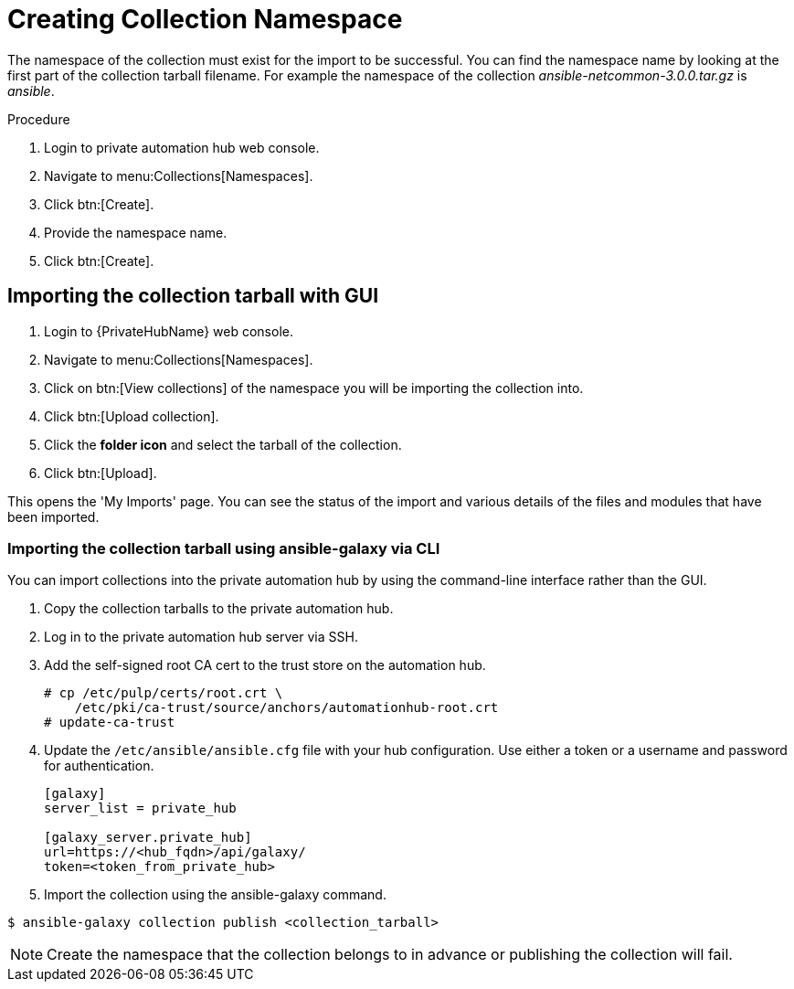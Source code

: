 [id="creating-collection-namespace_{context}"]

= Creating Collection Namespace

The namespace of the collection must exist for the import to be successful. You can find the namespace name by looking at the first part of the collection tarball filename.  For example the namespace of the collection __ansible-netcommon-3.0.0.tar.gz__ is __ansible__.

.Procedure

. Login to private automation hub web console.

. Navigate to menu:Collections[Namespaces].

. Click btn:[Create].

. Provide the namespace name.

. Click btn:[Create].

== Importing the collection tarball with GUI

. Login to {PrivateHubName} web console.

. Navigate to menu:Collections[Namespaces].

. Click on btn:[View collections] of the namespace you will be importing the collection into.

. Click btn:[Upload collection].

. Click the *folder icon* and select the tarball of the collection.

. Click btn:[Upload].

This opens the 'My Imports' page.  You can see the status of the import and various details of the files and modules that have been imported.


=== Importing the collection tarball using ansible-galaxy via CLI

You can import collections into the private automation hub by using the command-line interface rather than the GUI.

. Copy the collection tarballs to the private automation hub.
+
. Log in to the private automation hub server via SSH.
+
. Add the self-signed root CA cert to the trust store on the automation hub.
+
----
# cp /etc/pulp/certs/root.crt \
    /etc/pki/ca-trust/source/anchors/automationhub-root.crt
# update-ca-trust
----
+

. Update the `/etc/ansible/ansible.cfg` file with your hub configuration.  Use either a token or a username and password for authentication.
+
----
[galaxy]
server_list = private_hub

[galaxy_server.private_hub]
url=https://<hub_fqdn>/api/galaxy/
token=<token_from_private_hub>
----
+

. Import the collection using the ansible-galaxy command.
----
$ ansible-galaxy collection publish <collection_tarball>
----

NOTE: Create the namespace that the collection belongs to in advance or publishing the collection will fail.
